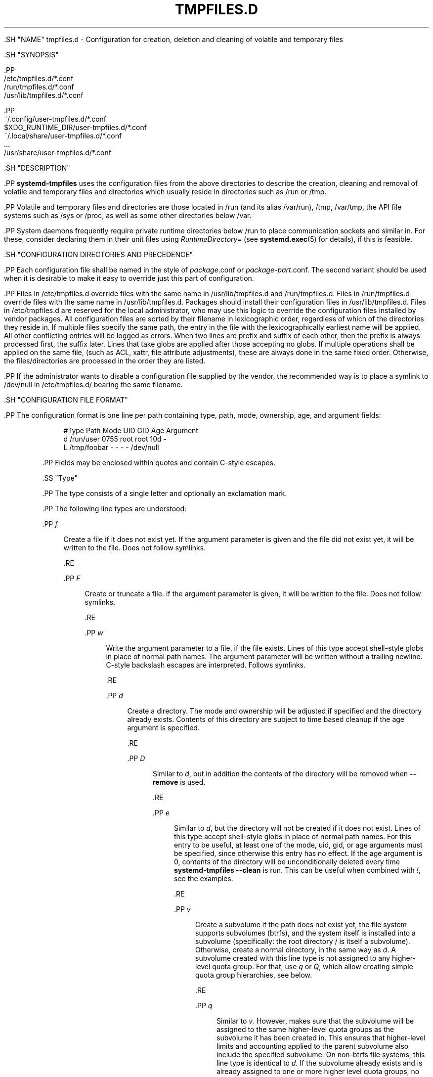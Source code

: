 '\" t
.TH "TMPFILES\&.D" "5" "" "systemd 239" "tmpfiles.d"
.\" -----------------------------------------------------------------
.\" * Define some portability stuff
.\" -----------------------------------------------------------------
.\" ~~~~~~~~~~~~~~~~~~~~~~~~~~~~~~~~~~~~~~~~~~~~~~~~~~~~~~~~~~~~~~~~~
.\" http://bugs.debian.org/507673
.\" http://lists.gnu.org/archive/html/groff/2009-02/msg00013.html
.\" ~~~~~~~~~~~~~~~~~~~~~~~~~~~~~~~~~~~~~~~~~~~~~~~~~~~~~~~~~~~~~~~~~
.ie \n(.g .ds Aq \(aq
.el       .ds Aq '
.\" -----------------------------------------------------------------
.\" * set default formatting
.\" -----------------------------------------------------------------
.\" disable hyphenation
.nh
.\" disable justification (adjust text to left margin only)
.ad l
.\" -----------------------------------------------------------------
.\" * MAIN CONTENT STARTS HERE *
.\" -----------------------------------------------------------------


  

  

  .SH "NAME"
tmpfiles.d \- Configuration for creation, deletion and cleaning of volatile and temporary files


  .SH "SYNOPSIS"

    .PP
.nf
/etc/tmpfiles\&.d/*\&.conf
/run/tmpfiles\&.d/*\&.conf
/usr/lib/tmpfiles\&.d/*\&.conf
    
.fi



    .PP
.nf
~/\&.config/user\-tmpfiles\&.d/*\&.conf
$XDG_RUNTIME_DIR/user\-tmpfiles\&.d/*\&.conf
~/\&.local/share/user\-tmpfiles\&.d/*\&.conf
\&...
/usr/share/user\-tmpfiles\&.d/*\&.conf
    
.fi


  

  .SH "DESCRIPTION"

    

    .PP
\fBsystemd\-tmpfiles\fR
uses the configuration files from the above directories to describe the creation, cleaning and removal of volatile and temporary files and directories which usually reside in directories such as
/run
or
/tmp\&.


    .PP
Volatile and temporary files and directories are those located in
/run
(and its alias
/var/run),
/tmp,
/var/tmp, the API file systems such as
/sys
or
/proc, as well as some other directories below
/var\&.


    .PP
System daemons frequently require private runtime directories below
/run
to place communication sockets and similar in\&. For these, consider declaring them in their unit files using
\fIRuntimeDirectory=\fR
(see
\fBsystemd.exec\fR(5)
for details), if this is feasible\&.

  

  .SH "CONFIGURATION DIRECTORIES AND PRECEDENCE"

    

    .PP
Each configuration file shall be named in the style of
\fIpackage\fR\&.conf
or
\fIpackage\fR\-\fIpart\fR\&.conf\&. The second variant should be used when it is desirable to make it easy to override just this part of configuration\&.


    .PP
Files in
/etc/tmpfiles\&.d
override files with the same name in
/usr/lib/tmpfiles\&.d
and
/run/tmpfiles\&.d\&. Files in
/run/tmpfiles\&.d
override files with the same name in
/usr/lib/tmpfiles\&.d\&. Packages should install their configuration files in
/usr/lib/tmpfiles\&.d\&. Files in
/etc/tmpfiles\&.d
are reserved for the local administrator, who may use this logic to override the configuration files installed by vendor packages\&. All configuration files are sorted by their filename in lexicographic order, regardless of which of the directories they reside in\&. If multiple files specify the same path, the entry in the file with the lexicographically earliest name will be applied\&. All other conflicting entries will be logged as errors\&. When two lines are prefix and suffix of each other, then the prefix is always processed first, the suffix later\&. Lines that take globs are applied after those accepting no globs\&. If multiple operations shall be applied on the same file, (such as ACL, xattr, file attribute adjustments), these are always done in the same fixed order\&. Otherwise, the files/directories are processed in the order they are listed\&.


    .PP
If the administrator wants to disable a configuration file supplied by the vendor, the recommended way is to place a symlink to
/dev/null
in
/etc/tmpfiles\&.d/
bearing the same filename\&.

  

  .SH "CONFIGURATION FILE FORMAT"

    

    .PP
The configuration format is one line per path containing type, path, mode, ownership, age, and argument fields:


    
.sp
.if n \{\
.RS 4
.\}
.nf
#Type Path        Mode UID  GID  Age Argument
d     /run/user   0755 root root 10d \-
L     /tmp/foobar \-    \-    \-    \-   /dev/null
.fi
.if n \{\
.RE
.\}
.sp


    .PP
Fields may be enclosed within quotes and contain C\-style escapes\&.


    .SS "Type"

      

      .PP
The type consists of a single letter and optionally an exclamation mark\&.


      .PP
The following line types are understood:


      

        .PP
\fIf\fR
.RS 4

          
          Create a file if it does not exist yet\&. If the argument parameter is given and the file did not exist yet, it will be written to the file\&. Does not follow symlinks\&.

        .RE

        .PP
\fIF\fR
.RS 4

          
          Create or truncate a file\&. If the argument parameter is given, it will be written to the file\&. Does not follow symlinks\&.

          
        .RE

        .PP
\fIw\fR
.RS 4

          
          Write the argument parameter to a file, if the file exists\&. Lines of this type accept shell\-style globs in place of normal path names\&. The argument parameter will be written without a trailing newline\&. C\-style backslash escapes are interpreted\&. Follows symlinks\&.

        .RE

        .PP
\fId\fR
.RS 4

          
          Create a directory\&. The mode and ownership will be adjusted if specified and the directory already exists\&. Contents of this directory are subject to time based cleanup if the age argument is specified\&.

        .RE

        .PP
\fID\fR
.RS 4

          
          Similar to
\fId\fR, but in addition the contents of the directory will be removed when
\fB\-\-remove\fR
is used\&.

        .RE

        .PP
\fIe\fR
.RS 4

          
          Similar to
\fId\fR, but the directory will not be created if it does not exist\&. Lines of this type accept shell\-style globs in place of normal path names\&. For this entry to be useful, at least one of the mode, uid, gid, or age arguments must be specified, since otherwise this entry has no effect\&. If the age argument is
0, contents of the directory will be unconditionally deleted every time
\fBsystemd\-tmpfiles \-\-clean\fR
is run\&. This can be useful when combined with
\fI!\fR, see the examples\&.

        .RE

        .PP
\fIv\fR
.RS 4

          
          Create a subvolume if the path does not exist yet, the file system supports subvolumes (btrfs), and the system itself is installed into a subvolume (specifically: the root directory
/
is itself a subvolume)\&. Otherwise, create a normal directory, in the same way as
\fId\fR\&. A subvolume created with this line type is not assigned to any higher\-level quota group\&. For that, use
\fIq\fR
or
\fIQ\fR, which allow creating simple quota group hierarchies, see below\&.

        .RE

        .PP
\fIq\fR
.RS 4

          
          Similar to
\fIv\fR\&. However, makes sure that the subvolume will be assigned to the same higher\-level quota groups as the subvolume it has been created in\&. This ensures that higher\-level limits and accounting applied to the parent subvolume also include the specified subvolume\&. On non\-btrfs file systems, this line type is identical to
\fId\fR\&. If the subvolume already exists and is already assigned to one or more higher level quota groups, no change to the quota hierarchy is made\&. Also see
\fIQ\fR
below\&. See
\fBbtrfs-qgroup\fR(8)
for details about the btrfs quota group concept\&.

        .RE

        .PP
\fIQ\fR
.RS 4

          
          Similar to
\fIq\fR\&. However, instead of copying the higher\-level quota group assignments from the parent as\-is, the lowest quota group of the parent subvolume is determined that is not the leaf quota group\&. Then, an "intermediary" quota group is inserted that is one level below this level, and shares the same ID part as the specified subvolume\&. If no higher\-level quota group exists for the parent subvolume, a new quota group at level 255 sharing the same ID as the specified subvolume is inserted instead\&. This new intermediary quota group is then assigned to the parent subvolume\*(Aqs higher\-level quota groups, and the specified subvolume\*(Aqs leaf quota group is assigned to it\&.
.sp


          Effectively, this has a similar effect as
\fIq\fR, however introduces a new higher\-level quota group for the specified subvolume that may be used to enforce limits and accounting to the specified subvolume and children subvolume created within it\&. Thus, by creating subvolumes only via
\fIq\fR
and
\fIQ\fR, a concept of "subtree quotas" is implemented\&. Each subvolume for which
\fIQ\fR
is set will get a "subtree" quota group created, and all child subvolumes created within it will be assigned to it\&. Each subvolume for which
\fIq\fR
is set will not get such a "subtree" quota group, but it is ensured that they are added to the same "subtree" quota group as their immediate parents\&.
.sp


          It is recommended to use
\fIQ\fR
for subvolumes that typically contain further subvolumes, and where it is desirable to have accounting and quota limits on all child subvolumes together\&. Examples for
\fIQ\fR
are typically
/home
or
/var/lib/machines\&. In contrast,
\fIq\fR
should be used for subvolumes that either usually do not include further subvolumes or where no accounting and quota limits are needed that apply to all child subvolumes together\&. Examples for
\fIq\fR
are typically
/var
or
/var/tmp\&. As with
\fIQ\fR,
\fIq\fR
has no effect on the quota group hierarchy if the subvolume exists and already has at least one higher\-level quota group assigned\&.

        .RE

        .PP
\fIp\fR, \fIp+\fR
.RS 4

          
          
          Create a named pipe (FIFO) if it does not exist yet\&. If suffixed with
\fI+\fR
and a file already exists where the pipe is to be created, it will be removed and be replaced by the pipe\&.

        .RE

        .PP
\fIL\fR, \fIL+\fR
.RS 4

          
          
          Create a symlink if it does not exist yet\&. If suffixed with
\fI+\fR
and a file or directory already exists where the symlink is to be created, it will be removed and be replaced by the symlink\&. If the argument is omitted, symlinks to files with the same name residing in the directory
/usr/share/factory/
are created\&. Note that permissions and ownership on symlinks are ignored\&.

        .RE

        .PP
\fIc\fR, \fIc+\fR
.RS 4

          
          
          Create a character device node if it does not exist yet\&. If suffixed with
\fI+\fR
and a file already exists where the device node is to be created, it will be removed and be replaced by the device node\&. It is recommended to suffix this entry with an exclamation mark to only create static device nodes at boot, as udev will not manage static device nodes that are created at runtime\&.

        .RE

        .PP
\fIb\fR, \fIb+\fR
.RS 4

          
          
          Create a block device node if it does not exist yet\&. If suffixed with
\fI+\fR
and a file already exists where the device node is to be created, it will be removed and be replaced by the device node\&. It is recommended to suffix this entry with an exclamation mark to only create static device nodes at boot, as udev will not manage static device nodes that are created at runtime\&.

        .RE

        .PP
\fIC\fR
.RS 4

          
          Recursively copy a file or directory, if the destination files or directories do not exist yet\&. Note that this command will not descend into subdirectories if the destination directory already exists\&. Instead, the entire copy operation is skipped\&. If the argument is omitted, files from the source directory
/usr/share/factory/
with the same name are copied\&. Does not follow symlinks\&.

        .RE

        .PP
\fIx\fR
.RS 4

          
          Ignore a path during cleaning\&. Use this type to exclude paths from clean\-up as controlled with the Age parameter\&. Note that lines of this type do not influence the effect of
\fIr\fR
or
\fIR\fR
lines\&. Lines of this type accept shell\-style globs in place of normal path names\&.

        .RE

        .PP
\fIX\fR
.RS 4

          
          Ignore a path during cleaning\&. Use this type to exclude paths from clean\-up as controlled with the Age parameter\&. Unlike
\fIx\fR, this parameter will not exclude the content if path is a directory, but only directory itself\&. Note that lines of this type do not influence the effect of
\fIr\fR
or
\fIR\fR
lines\&. Lines of this type accept shell\-style globs in place of normal path names\&.

        .RE

        .PP
\fIr\fR
.RS 4

          
          Remove a file or directory if it exists\&. This may not be used to remove non\-empty directories, use
\fIR\fR
for that\&. Lines of this type accept shell\-style globs in place of normal path names\&. Does not follow symlinks\&.

        .RE

        .PP
\fIR\fR
.RS 4

          
          Recursively remove a path and all its subdirectories (if it is a directory)\&. Lines of this type accept shell\-style globs in place of normal path names\&. Does not follow symlinks\&.

        .RE

        .PP
\fIz\fR
.RS 4

          
          Adjust the access mode, group and user, and restore the SELinux security context of a file or directory, if it exists\&. Lines of this type accept shell\-style globs in place of normal path names\&. Does not follow symlinks\&.

        .RE

        .PP
\fIZ\fR
.RS 4

          
          Recursively set the access mode, group and user, and restore the SELinux security context of a file or directory if it exists, as well as of its subdirectories and the files contained therein (if applicable)\&. Lines of this type accept shell\-style globs in place of normal path names\&. Does not follow symlinks\&.

        .RE

        .PP
\fIt\fR
.RS 4

          
          Set extended attributes\&. Lines of this type accept shell\-style globs in place of normal path names\&. This can be useful for setting SMACK labels\&. Does not follow symlinks\&.

        .RE

        .PP
\fIT\fR
.RS 4

          
          Recursively set extended attributes\&. Lines of this type accept shell\-style globs in place of normal path names\&. This can be useful for setting SMACK labels\&. Does not follow symlinks\&.

        .RE

        .PP
\fIh\fR
.RS 4

          
          Set file/directory attributes\&. Lines of this type accept shell\-style globs in place of normal path names\&.
.sp


          The format of the argument field is
\fI[+\-=][aAcCdDeijsStTu] \fR\&. The prefix
\fI+\fR
(the default one) causes the attribute(s) to be added;
\fI\-\fR
causes the attribute(s) to be removed;
\fI=\fR
causes the attributes to be set exactly as the following letters\&. The letters
aAcCdDeijsStTu
select the new attributes for the files, see
\fBchattr\fR(1)
for further information\&.
.sp

          Passing only
\fI=\fR
as argument resets all the file attributes listed above\&. It has to be pointed out that the
\fI=\fR
prefix limits itself to the attributes corresponding to the letters listed here\&. All other attributes will be left untouched\&. Does not follow symlinks\&.

          
        .RE

        .PP
\fIH\fR
.RS 4

          
          Recursively set file/directory attributes\&. Lines of this type accept shell\-style globs in place of normal path names\&. Does not follow symlinks\&.

        .RE

        .PP
\fIa\fR, \fIa+\fR
.RS 4

          
          
          Set POSIX ACLs (access control lists)\&. If suffixed with
\fI+\fR, the specified entries will be added to the existing set\&.
\fBsystemd\-tmpfiles\fR
will automatically add the required base entries for user and group based on the access mode of the file, unless base entries already exist or are explicitly specified\&. The mask will be added if not specified explicitly or already present\&. Lines of this type accept shell\-style globs in place of normal path names\&. This can be useful for allowing additional access to certain files\&. Does not follow symlinks\&.

        .RE

        .PP
\fIA\fR, \fIA+\fR
.RS 4

          
          
          Same as
\fIa\fR
and
\fIa+\fR, but recursive\&. Does not follow symlinks\&.

        .RE
      

      .PP
If the exclamation mark is used, this line is only safe of execute during boot, and can break a running system\&. Lines without the exclamation mark are presumed to be safe to execute at any time, e\&.g\&. on package upgrades\&.
\fBsystemd\-tmpfiles\fR
will execute line with an exclamation mark only if option
\fB\-\-boot\fR
is given\&.


      .PP
For example:
.sp
.if n \{\
.RS 4
.\}
.nf
# Make sure these are created by default so that nobody else can
d /tmp/\&.X11\-unix 1777 root root 10d

# Unlink the X11 lock files
r! /tmp/\&.X[0\-9]*\-lock
.fi
.if n \{\
.RE
.\}
.sp
The second line in contrast to the first one would break a running system, and will only be executed with
\fB\-\-boot\fR\&.


      .PP
Note that for all line types that result in creation of any kind of file node (i\&.e\&.
\fIf\fR/\fIF\fR,
\fId\fR/\fID\fR/\fIv\fR/\fIq\fR/\fIQ\fR,
\fIp\fR,
\fIL\fR,
\fIc\fR/\fIb\fR
and
\fIC\fR) leading directories are implicitly created if needed, owned by root with an access mode of 0755\&. In order to create them with different modes or ownership make sure to add appropriate
\fId\fR
lines\&.

    

    .SS "Path"

      

      .PP
The file system path specification supports simple specifier expansion, see below\&. The path (after expansion) must be absolute\&.

    

    .SS "Mode"

      

      .PP
The file access mode to use when creating this file or directory\&. If omitted or when set to
\-, the default is used: 0755 for directories, 0644 for all other file objects\&. For
\fIz\fR,
\fIZ\fR
lines, if omitted or when set to
\-, the file access mode will not be modified\&. This parameter is ignored for
\fIx\fR,
\fIr\fR,
\fIR\fR,
\fIL\fR,
\fIt\fR, and
\fIa\fR
lines\&.


      .PP
Optionally, if prefixed with
~, the access mode is masked based on the already set access bits for existing file or directories: if the existing file has all executable bits unset, all executable bits are removed from the new access mode, too\&. Similarly, if all read bits are removed from the old access mode, they will be removed from the new access mode too, and if all write bits are removed, they will be removed from the new access mode too\&. In addition, the sticky/SUID/SGID bit is removed unless applied to a directory\&. This functionality is particularly useful in conjunction with
\fIZ\fR\&.

    

    .SS "UID, GID"

      

      .PP
The user and group to use for this file or directory\&. This may either be a numeric user/group ID or a user or group name\&. If omitted or when set to
\-, the default 0 (root) is used\&. For
\fIz\fR
and
\fIZ\fR
lines, when omitted or when set to
\-, the file ownership will not be modified\&. These parameters are ignored for
\fIx\fR,
\fIr\fR,
\fIR\fR,
\fIL\fR,
\fIt\fR, and
\fIa\fR
lines\&.

    

    .SS "Age"

      
      .PP
The date field, when set, is used to decide what files to delete when cleaning\&. If a file or directory is older than the current time minus the age field, it is deleted\&. The field format is a series of integers each followed by one of the following suffixes for the respective time units:
\fBs\fR,
\fBm\fR
or
\fBmin\fR,
\fBh\fR,
\fBd\fR,
\fBw\fR,
\fBms\fR, and
\fBus\fR, meaning seconds, minutes, hours, days, weeks, milliseconds, and microseconds, respectively\&. Full names of the time units can be used too\&.


      .PP
If multiple integers and units are specified, the time values are summed\&. If an integer is given without a unit,
\fBs\fR
is assumed\&.


      .PP
When the age is set to zero, the files are cleaned unconditionally\&.


      .PP
The age field only applies to lines starting with
\fId\fR,
\fID\fR,
\fIe\fR,
\fIv\fR,
\fIq\fR,
\fIQ\fR,
\fIC\fR,
\fIx\fR
and
\fIX\fR\&. If omitted or set to
\-, no automatic clean\-up is done\&.


      .PP
If the age field starts with a tilde character
~, the clean\-up is only applied to files and directories one level inside the directory specified, but not the files and directories immediately inside it\&.


      .PP
The age of a file system entry is determined from its last modification timestamp (mtime), its last access timestamp (atime), and (except for directories) its last status change timestamp (ctime)\&. Any of these three (or two) values will prevent cleanup if it is more recent than the current time minus the age field\&.

    

    .SS "Argument"

      

      .PP
For
\fIL\fR
lines determines the destination path of the symlink\&. For
\fIc\fR
and
\fIb\fR, determines the major/minor of the device node, with major and minor formatted as integers, separated by
:, e\&.g\&.
1:3\&. For
\fIf\fR,
\fIF\fR, and
\fIw\fR, the argument may be used to specify a short string that is written to the file, suffixed by a newline\&. For
\fIC\fR, specifies the source file or directory\&. For
\fIt\fR
and
\fIT\fR, determines extended attributes to be set\&. For
\fIa\fR
and
\fIA\fR, determines ACL attributes to be set\&. For
\fIh\fR
and
\fIH\fR, determines the file attributes to set\&. Ignored for all other lines\&.


      .PP
This field can contain specifiers, see below\&.

    
  

  .SH "SPECIFIERS"

    

    .PP
Specifiers can be used in the "path" and "argument" fields\&. An unknown or unresolvable specifier is treated as invalid configuration\&. The following expansions are understood:

      .sp
.it 1 an-trap
.nr an-no-space-flag 1
.nr an-break-flag 1
.br
.B Table\ \&1.\ \&Specifiers available
.TS
allbox tab(:);
lB lB lB.
T{
Specifier
T}:T{
Meaning
T}:T{
Details
T}
.T&
l l l
l l l
l l l
l l l
l l l
l l l
l l l
l l l
l l l
l l l
l l l
l l l
l l l
l l l.
T{
%b
T}:T{
Boot ID
T}:T{
The boot ID of the running system, formatted as string\&. See \fBrandom\fR(4) for more information\&.
T}
T{
%C
T}:T{
System or user cache directory
T}:T{
In \fB\-\-user\fR mode, this is the same as \fI$XDG_CACHE_HOME\fR, and /var/cache otherwise\&.
T}
T{
%h
T}:T{
User home directory
T}:T{
This is the home directory of the user running the command\&. In case of the system instance this resolves to /root\&.
T}
T{
%H
T}:T{
Host name
T}:T{
The hostname of the running system\&.
T}
T{
%L
T}:T{
System or user log directory
T}:T{
In \fB\-\-user\fR mode, this is the same as \fI$XDG_CONFIG_HOME\fR with /log appended, and /var/log otherwise\&.
T}
T{
%m
T}:T{
Machine ID
T}:T{
The machine ID of the running system, formatted as string\&. See \fBmachine-id\fR(5) for more information\&.
T}
T{
%S
T}:T{
System or user state directory
T}:T{
In \fB\-\-user\fR mode, this is the same as \fI$XDG_CONFIG_HOME\fR, and /var/lib otherwise\&.
T}
T{
%t
T}:T{
System or user runtime directory
T}:T{
In \-\-user mode, this is the same \fI$XDG_RUNTIME_DIR\fR, and /run otherwise\&.
T}
T{
%T
T}:T{
Directory for temporary files
T}:T{
This is either /tmp or the path $TMPDIR, $TEMP or $TMP are set to\&.
T}
T{
%u
T}:T{
User name
T}:T{
This is the name of the user running the command\&. In case of the system instance this resolves to root\&.
T}
T{
%U
T}:T{
User UID
T}:T{
This is the numeric UID of the user running the command\&. In case of the system instance this resolves to \fB0\fR\&.
T}
T{
%v
T}:T{
Kernel release
T}:T{
Identical to \fBuname \-r\fR output\&.
T}
T{
%V
T}:T{
Directory for larger and persistent temporary files
T}:T{
This is either /var/tmp or the path $TMPDIR, $TEMP or $TMP are set to\&.
T}
T{
%%
T}:T{
Escaped %
T}:T{
Single percent sign\&.
T}
.TE
.sp 1

  

  .SH "EXAMPLES"

    
    .PP
\fBExample\ \&1.\ \&Create directories with specific mode and ownership\fR

      
      .PP
\fBscreen\fR(1), needs two directories created at boot with specific modes and ownership:


      
.sp
.if n \{\
.RS 4
.\}
.nf
# /usr/lib/tmpfiles\&.d/screen\&.conf
d /run/screens  1777 root screen 10d
d /run/uscreens 0755 root screen 10d12h
.fi
.if n \{\
.RE
.\}
.sp


      .PP
Contents of
/run/screens
and /run/uscreens will be cleaned up after 10 and 10\(12 days, respectively\&.

    


    .PP
\fBExample\ \&2.\ \&Create a directory with a SMACK attribute\fR

      
      
.sp
.if n \{\
.RS 4
.\}
.nf
D /run/cups \- \- \- \-
t /run/cups \- \- \- \- security\&.SMACK64=printing user\&.attr\-with\-spaces="foo bar"
      
.fi
.if n \{\
.RE
.\}
.sp


      .PP
The directory will be owned by root and have default mode\&. Its contents are not subject to time based cleanup, but will be obliterated when
\fBsystemd\-tmpfiles \-\-remove\fR
runs\&.

    


    .PP
\fBExample\ \&3.\ \&Create a directory and prevent its contents from cleanup\fR

      
      .PP
\fBabrt\fR(1), needs a directory created at boot with specific mode and ownership and its content should be preserved from the automatic cleanup applied to the contents of
/var/tmp:


      
.sp
.if n \{\
.RS 4
.\}
.nf
# /usr/lib/tmpfiles\&.d/tmp\&.conf
d /var/tmp 1777 root root 30d
.fi
.if n \{\
.RE
.\}
.sp


      
.sp
.if n \{\
.RS 4
.\}
.nf
# /usr/lib/tmpfiles\&.d/abrt\&.conf
d /var/tmp/abrt 0755 abrt abrt \-
.fi
.if n \{\
.RE
.\}
.sp

    


    .PP
\fBExample\ \&4.\ \&Apply clean up during boot and based on time\fR

      

      
.sp
.if n \{\
.RS 4
.\}
.nf
# /usr/lib/tmpfiles\&.d/dnf\&.conf
r! /var/cache/dnf/*/*/download_lock\&.pid
r! /var/cache/dnf/*/*/metadata_lock\&.pid
r! /var/lib/dnf/rpmdb_lock\&.pid
e  /var/cache/dnf/ \- \- \- 30d
.fi
.if n \{\
.RE
.\}
.sp


     .PP
The lock files will be removed during boot\&. Any files and directories in
/var/cache/dnf/
will be removed after they have not been accessed in 30 days\&.

    


    .PP
\fBExample\ \&5.\ \&Empty the contents of a cache directory on boot\fR

      

      
.sp
.if n \{\
.RS 4
.\}
.nf
# /usr/lib/tmpfiles\&.d/krb5rcache\&.conf
e! /var/cache/krb5rcache \- \- \- 0
.fi
.if n \{\
.RE
.\}
.sp


      .PP
Any files and subdirectories in
/var/cache/krb5rcache/
will be removed on boot\&. The directory will not be created\&.

    

  

  .SH "SEE ALSO"

    
    .PP
\fBsystemd\fR(1),
\fBsystemd-tmpfiles\fR(8),
\fBsystemd-delta\fR(1),
\fBsystemd.exec\fR(5),
\fBattr\fR(5),
\fBgetfattr\fR(1),
\fBsetfattr\fR(1),
\fBsetfacl\fR(1),
\fBgetfacl\fR(1),
\fBchattr\fR(1),
\fBbtrfs-subvolume\fR(8),
\fBbtrfs-qgroup\fR(8)

  

